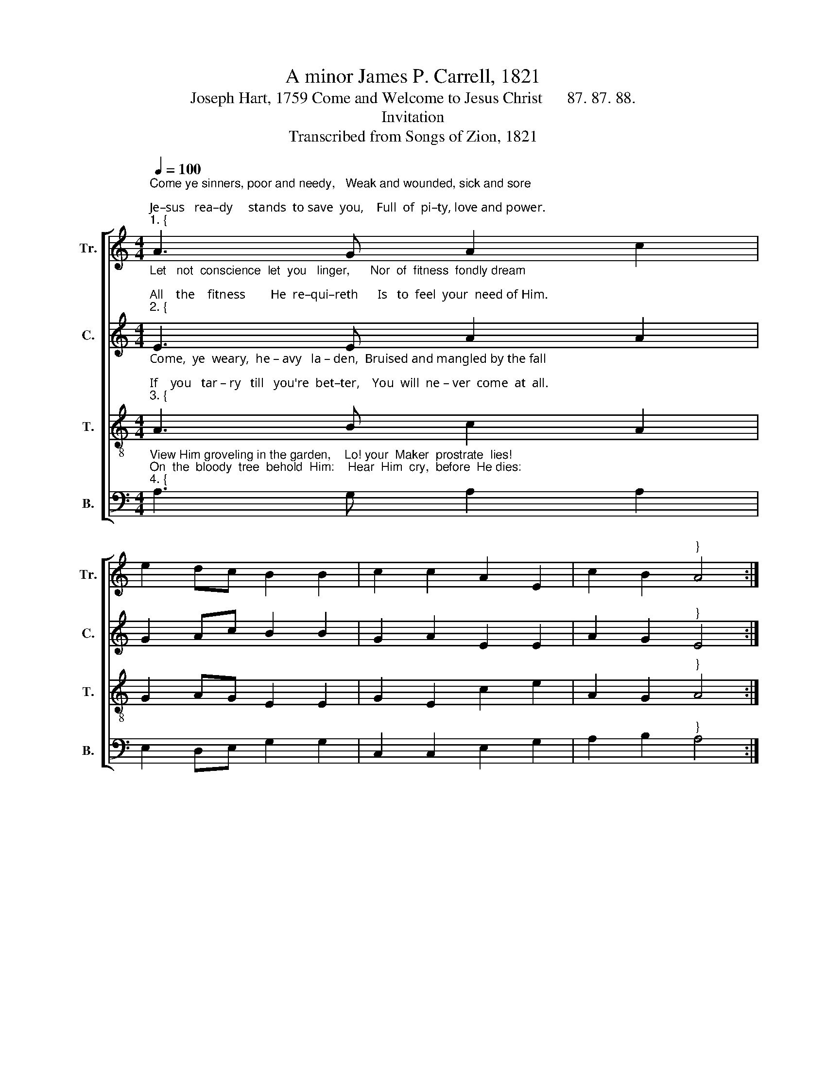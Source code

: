 X:1
T:A minor James P. Carrell, 1821
T:Joseph Hart, 1759 Come and Welcome to Jesus Christ      87. 87. 88.
T:Invitation
T:Transcribed from Songs of Zion, 1821
%%score [ 1 2 3 4 ]
L:1/8
Q:1/4=100
M:4/4
K:C
V:1 treble nm="Tr." snm="Tr."
V:2 treble nm="C." snm="C."
V:3 treble-8 nm="T." snm="T."
V:4 bass nm="B." snm="B."
V:1
"^Come ye sinners, poor and needy,   Weak and wounded, sick and sore;\nJe–sus   rea–dy     stands  to save  you,    Full  of  pi–ty, love and power.""^1. {" A3 G A2 c2 | %1
 e2 dc B2 B2 | c2 c2 A2 E2 | c2 B2"^}" A4 :| %4
 z4"^He    is           a  –  ble,   He     is        a    –   ble,    He     is" c2 c2 | %5
 d2 d2 e2 e2 | dc B2 c2 Ac | %7
"^willing, doubt no more!   He   is   a    –   ble,   He       is          a –  ble,   He    is         wil  – ling,   doubt   no      more!" B2 G2 A2 A2 | %8
 B4 G2 GA | G2 E2 A2 cd | e2 e2 g2 ed | e2 d2 cd e2 | A8 |] %13
V:2
"^Let   not  conscience  let  you   linger,      Nor  of  fitness  fondly dream; \nAll    the    fitness        He  re–qui–reth      Is   to  feel  your  need of Him.""^2. {" E3 E A2 A2 | %1
 G2 Ac B2 B2 | G2 A2 E2 E2 | A2 G2"^}" E4 :| %4
 z4"^This  He  gives  you, This   He     gives  you,   Tis   the" G2 GA | B2 B2 A2 EF | %6
 G2 G2 E2 E2 | %7
"^Spirit's glimmering beam.  This  He  gives    you,     This    He  gives  you,  Tis  the   Spi – rit's   glimmering   beam." G2 E2 F2 D2 | %8
 E4 D2 D2 | G2 E2 E2 EG | A2 A2 G2 A2 | E2 GA GF E2 | E8 |] %13
V:3
"^Come,  ye  weary,  he – avy   la – den,  Bruised and mangled by the fall; \nIf    you   tar – ry   till   you're  bet–ter,    You  will  ne – ver  come  at  all.""^3. {" A3 B c2 A2 | %1
 G2 AG E2 E2 | G2 E2 c2 e2 | A2 G2"^}" A4 :| %4
 z4"^Not   the   righteous,  Not   the      righteous,   Sin – ners" e2 ce | d2 d2 c2 Ac | %6
 BA G2 A2 cA | %7
"^Je – sus  came  to  call.  Not  the  righteous,      Not    the   righteous,     Sin – ners    Je   –   sus     came    to         call." B2 B2 c2 d2 | %8
 e4 d2 de | dc B2 cB AG | E2 E2 e2 ed | c2 BA G2 AB | A8 |] %13
V:4
"^View Him groveling in the garden,    Lo! your  Maker  prostrate  lies! \nOn  the  bloody  tree  behold  Him:    Hear  Him  cry,  before  He dies:""^4. {" A,3 G, A,2 A,2 | %1
 E,2 D,E, G,2 G,2 | C,2 C,2 E,2 G,2 | A,2 B,2"^}" A,4 :| %4
 z4"^\" It      is      finished!    It     is           finished!\"    Sin – ner," E,2 E,F, | %5
 G,2 G,2 C2 A,2 | G,A, B,2 A,2 A,G, | %7
"^will  this  not  suf–fice?  \" It  is      fin – ished!    It        is        finished!\" Sin – ner,    will   this     not      suf   –    fice?" E,2 E,2 C,2 A,,2 | %8
"^5. Ho! ye needy, come and welcome, \nGod's free bounty glorify. \nTrue belief, and true repentance, \nEvery grace that brings us nigh. \nWithout money, Without money,\nCome to Jesus Christ and buy." E,4 G,2 G,2 | %9
 G,A, B,2"^6. Lo! The incarnate God ascended, \nPleads the merit of His blood; \nVenture on Him, venture wholly; \nLet no other trust intrude. \nNone but Jesus, None but Jesus \nCan do helpless sinners good." A,2 C2 | %10
"^7. Saints and angels, joined in concert, \nSing the praises of the Lamb; \nWhile the blissful seats of heaven \nSweetly echo with His name. \nHallelujah! Hallelujah!\nSinners here may sing the same." E,2 E,2 C,2 A,,2 | %11
 C,2 D,2 E,2 E,2 | A,,8 |] %13

